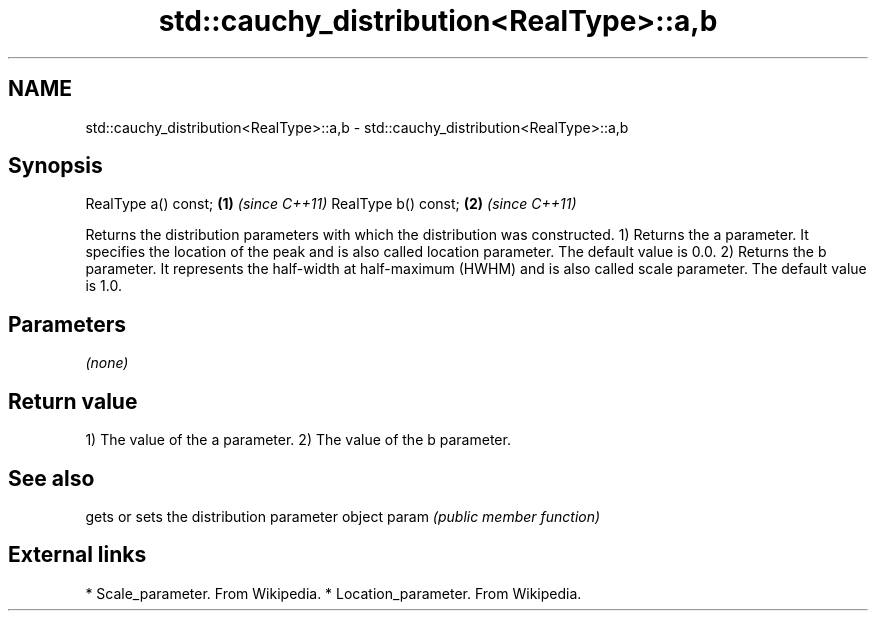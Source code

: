 .TH std::cauchy_distribution<RealType>::a,b 3 "2020.03.24" "http://cppreference.com" "C++ Standard Libary"
.SH NAME
std::cauchy_distribution<RealType>::a,b \- std::cauchy_distribution<RealType>::a,b

.SH Synopsis

RealType a() const; \fB(1)\fP \fI(since C++11)\fP
RealType b() const; \fB(2)\fP \fI(since C++11)\fP

Returns the distribution parameters with which the distribution was constructed.
1) Returns the a parameter. It specifies the location of the peak and is also called location parameter. The default value is 0.0.
2) Returns the b parameter. It represents the half-width at half-maximum (HWHM) and is also called scale parameter. The default value is 1.0.

.SH Parameters

\fI(none)\fP

.SH Return value

1) The value of the a parameter.
2) The value of the b parameter.

.SH See also


      gets or sets the distribution parameter object
param \fI(public member function)\fP


.SH External links


* Scale_parameter. From Wikipedia.
* Location_parameter. From Wikipedia.




